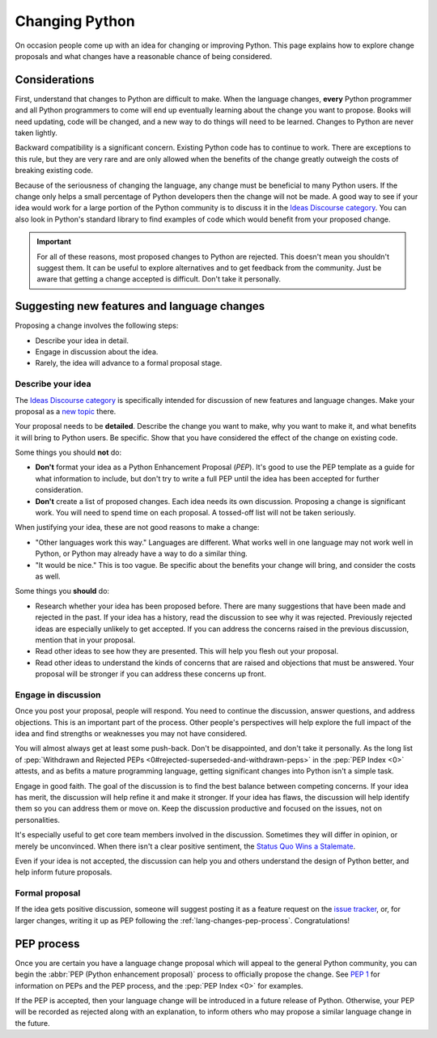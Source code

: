 .. _lang-changes:
.. _langchanges:

Changing Python
===============

On occasion people come up with an idea for changing or improving Python.
This page explains how to explore change proposals and what changes
have a reasonable chance of being considered.


Considerations
--------------

First, understand that changes to Python
are difficult to make. When the language changes,
**every** Python programmer and all Python programmers to
come will end up eventually learning about the change you want to propose.
Books will need updating, code will be changed, and a new way to do things will
need to be learned. Changes to Python are never taken
lightly.

Backward compatibility is a significant concern.  Existing Python code has to
continue to work.  There are exceptions to this rule, but they are very rare
and are only allowed when the benefits of the change greatly outweigh the costs
of breaking existing code.

Because of the seriousness of changing the language, any change must be
beneficial to many Python users. If the change only helps a small percentage of
Python developers then the change will not be made. A good way to see if your
idea would work for a large portion of the Python community is to discuss it in
the `Ideas Discourse category <ideas_>`_.  You can also look in Python's standard
library to find examples of code which would benefit from your proposed change.

.. important::
   For all of these reasons, most proposed changes to Python are rejected.  This
   doesn't mean you shouldn't suggest them.  It can be useful to explore
   alternatives and to get feedback from the community.  Just be aware that
   getting a change accepted is difficult.  Don't take it personally.

.. index::
   single: PEP process

.. _suggesting-changes:

Suggesting new features and language changes
--------------------------------------------

Proposing a change involves the following steps:

- Describe your idea in detail.

- Engage in discussion about the idea.

- Rarely, the idea will advance to a formal proposal stage.


Describe your idea
^^^^^^^^^^^^^^^^^^

The `Ideas Discourse category <ideas_>`_ is specifically intended for discussion
of new features and language changes. Make your proposal as a `new topic
<ideas_>`_ there.

Your proposal needs to be **detailed**. Describe the change you want to make,
why you want to make it, and what benefits it will bring to Python users. Be
specific. Show that you have considered the effect of the change on existing
code.

Some things you should **not** do:

- **Don't** format your idea as a Python Enhancement Proposal (*PEP*).
  It's good to use the PEP template as a
  guide for what information to include, but don't try to write a full PEP
  until the idea has been accepted for further consideration.

- **Don't** create a list of proposed changes. Each idea needs its own
  discussion.  Proposing a change is significant work. You will need to spend
  time on each proposal. A tossed-off list will not be taken seriously.

When justifying your idea, these are not good reasons to make a change:

- "Other languages work this way." Languages are different. What works well
  in one language may not work well in Python, or Python may already have a
  way to do a similar thing.

- "It would be nice." This is too vague. Be specific about the benefits
  your change will bring, and consider the costs as well.

Some things you **should** do:

- Research whether your idea has been proposed before. There are many
  suggestions that have been made and rejected in the past. If your idea has a
  history, read the discussion to see why it was rejected. Previously rejected
  ideas are especially unlikely to get accepted. If you can address the
  concerns raised in the previous discussion, mention that in your proposal.

- Read other ideas to see how they are presented. This will help you flesh out
  your proposal.

- Read other ideas to understand the kinds of concerns that are raised and
  objections that must be answered. Your proposal will be stronger if you can
  address these concerns up front.


Engage in discussion
^^^^^^^^^^^^^^^^^^^^

Once you post your proposal, people will respond. You need to continue
the discussion, answer questions, and address objections. This is an important
part of the process. Other people's perspectives will help explore the full
impact of the idea and find strengths or weaknesses you may not have
considered.

You will almost always get at least some push-back.  Don't be disappointed, and don't take it personally.
As the long list of :pep:`Withdrawn and Rejected PEPs
<0#rejected-superseded-and-withdrawn-peps>` in the :pep:`PEP Index <0>`
attests, and as befits a mature programming language, getting significant
changes into Python isn't a simple task.

Engage in good faith. The goal of the discussion is to find the best balance
between competing concerns. If your idea has merit, the discussion will help
refine it and make it stronger. If your idea has flaws, the discussion will
help identify them so you can address them or move on. Keep the discussion
productive and focused on the issues, not on personalities.

It's especially useful to get core team members involved in the discussion.
Sometimes they will differ in opinion, or merely be unconvinced.  When there
isn't a clear positive sentiment, the `Status Quo Wins a Stalemate`_.

Even if your idea is not accepted, the discussion can help you and others
understand the design of Python better, and help inform future proposals.


Formal proposal
^^^^^^^^^^^^^^^

If the idea gets positive discussion, someone will suggest posting it as a
feature request on the `issue tracker`_, or, for larger changes, writing it up
as PEP following the :ref:`lang-changes-pep-process`. Congratulations!


.. index:: PEP process

.. _lang-changes-pep-process:

PEP process
-----------

Once you are certain you have a language change proposal which will appeal to
the general Python community, you can begin the :abbr:`PEP (Python enhancement
proposal)` process to officially propose the change.  See :pep:`1` for
information on PEPs and the PEP process, and the :pep:`PEP Index <0>` for
examples.

If the PEP is accepted, then your language change will be introduced in a
future release of Python.  Otherwise, your PEP will be recorded as rejected
along with an explanation, to inform others who may propose a similar language
change in the future.


.. _issue tracker: https://github.com/python/cpython/issues
.. _ideas: https://discuss.python.org/c/ideas/6
.. _Status Quo Wins a Stalemate: https://www.curiousefficiency.org/posts/2011/02/status-quo-wins-stalemate/
